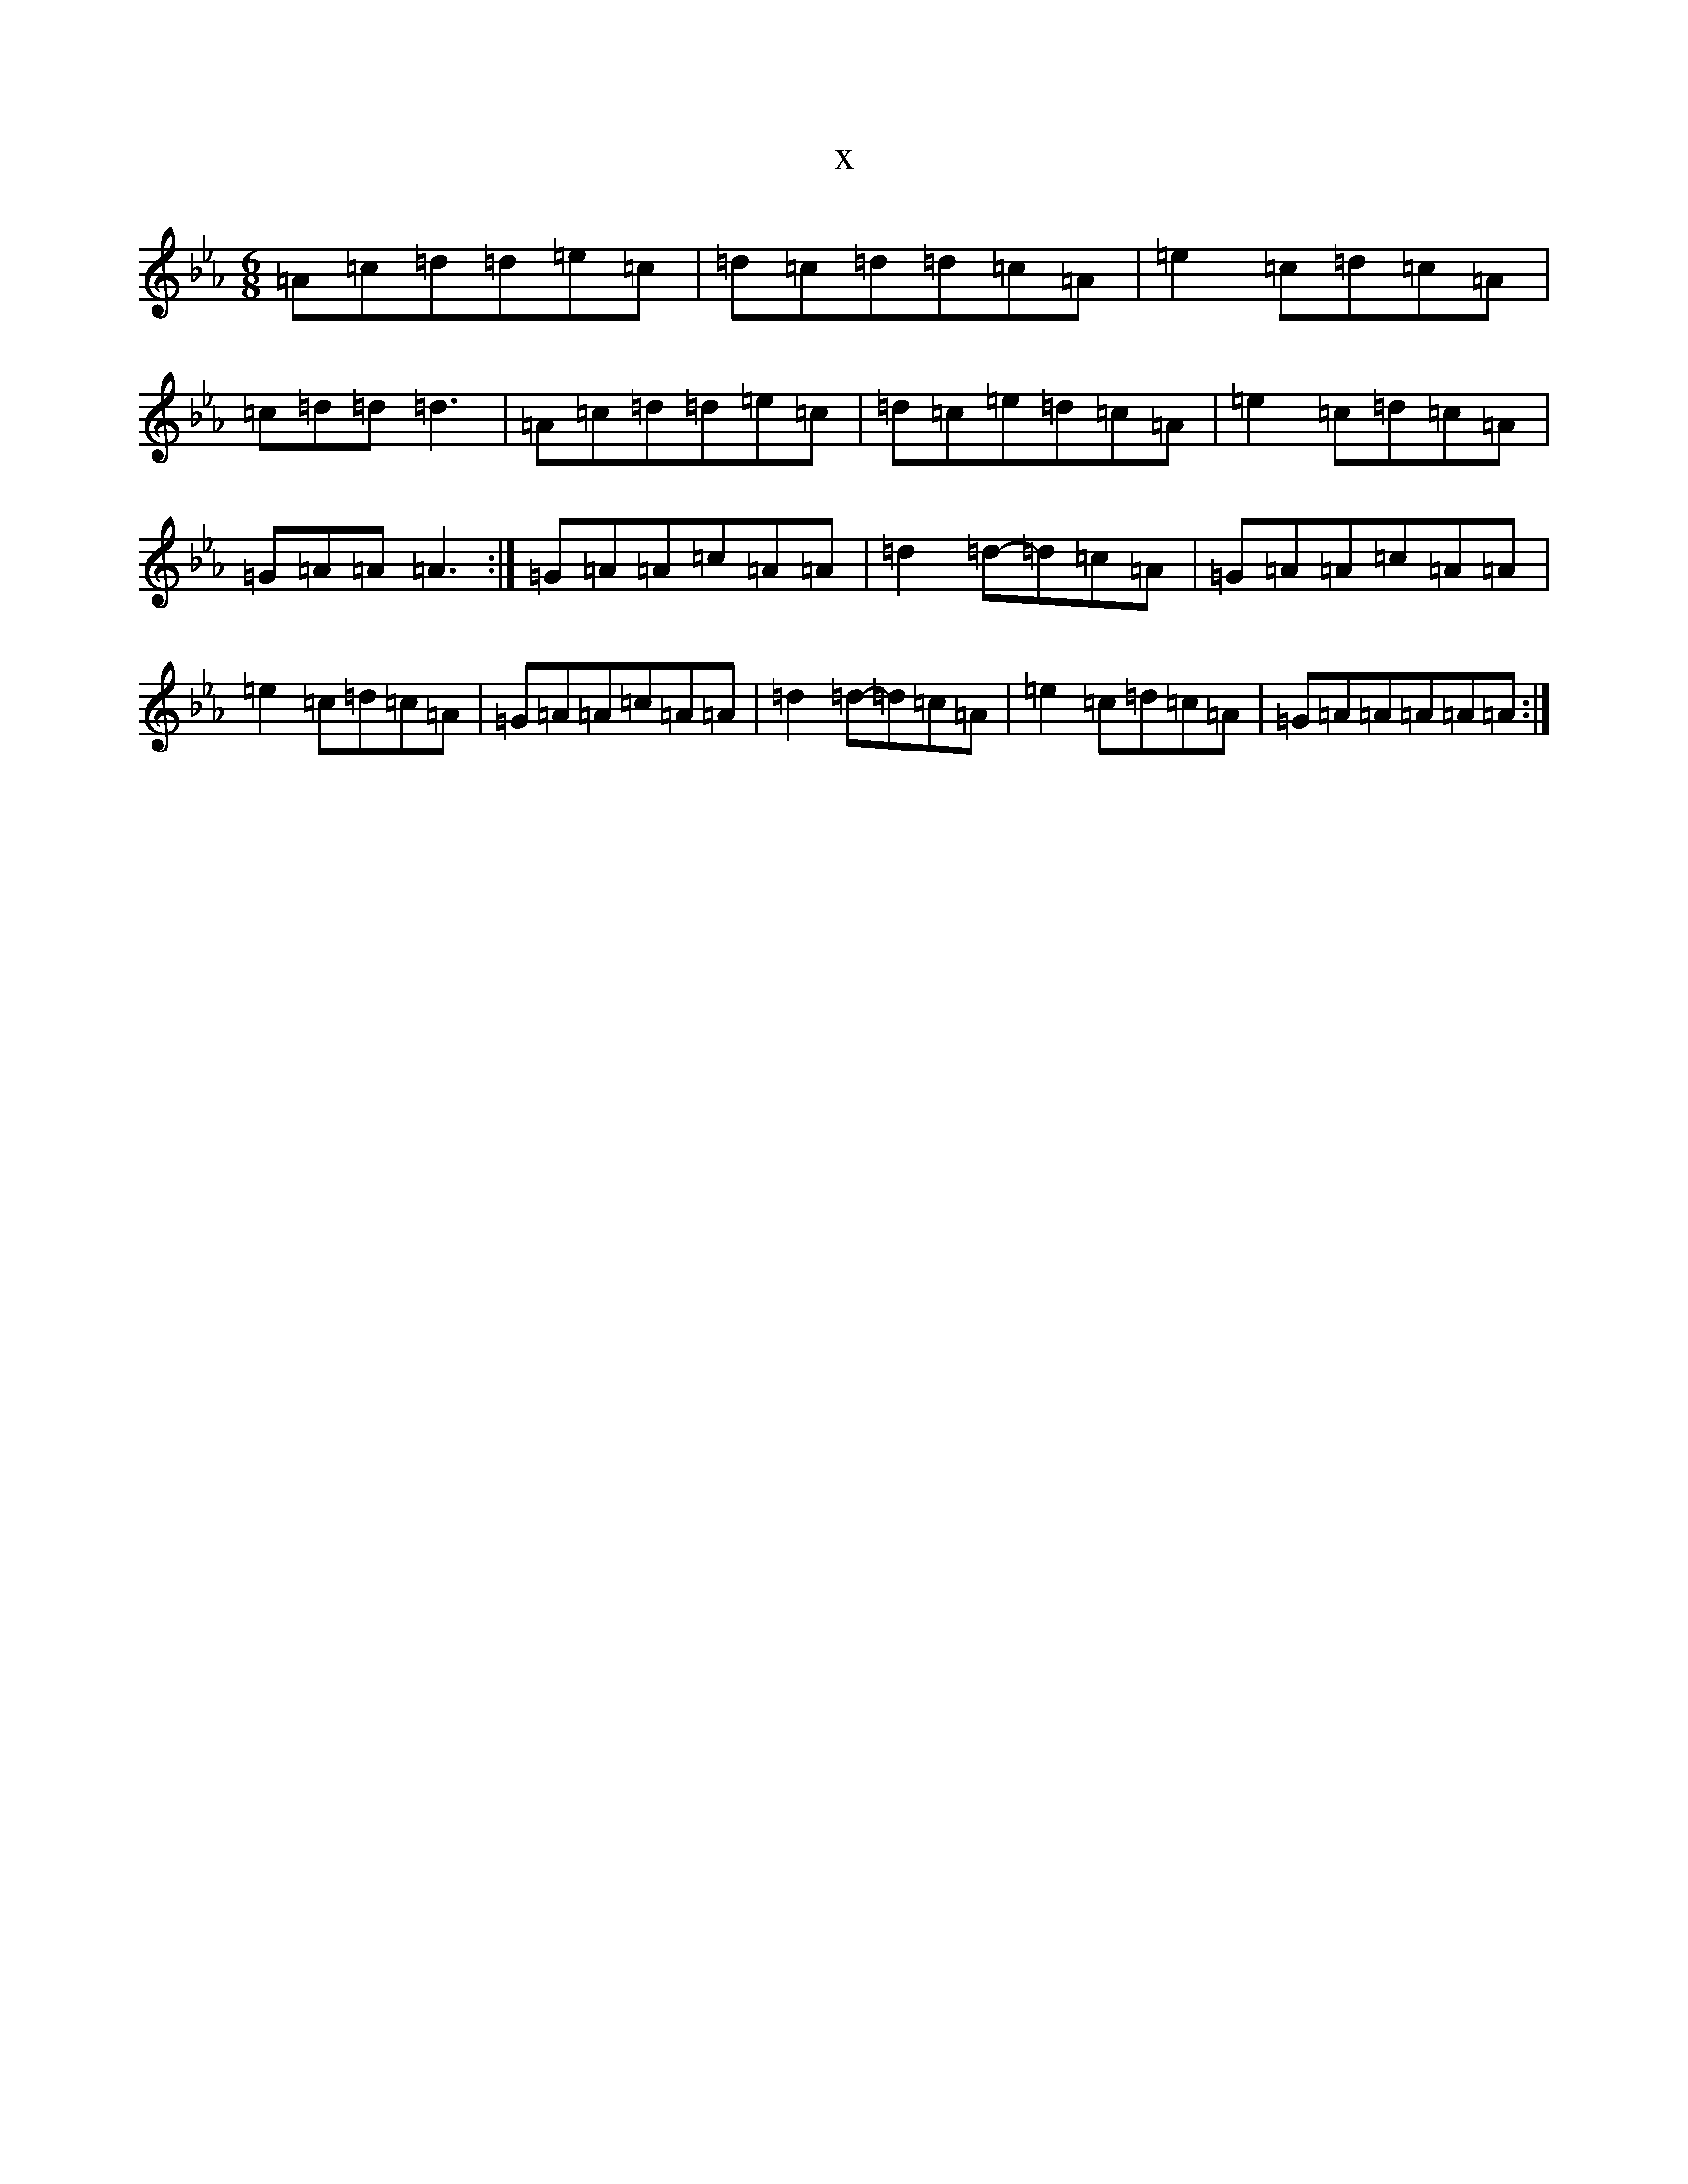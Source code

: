 X:15833
T:x
L:1/8
M:6/8
K: C minor
=A=c=d=d=e=c|=d=c=d=d=c=A|=e2=c=d=c=A|=c=d=d=d3|=A=c=d=d=e=c|=d=c=e=d=c=A|=e2=c=d=c=A|=G=A=A=A3:|=G=A=A=c=A=A|=d2=d-=d=c=A|=G=A=A=c=A=A|=e2=c=d=c=A|=G=A=A=c=A=A|=d2=d-=d=c=A|=e2=c=d=c=A|=G=A=A=A=A=A:|
